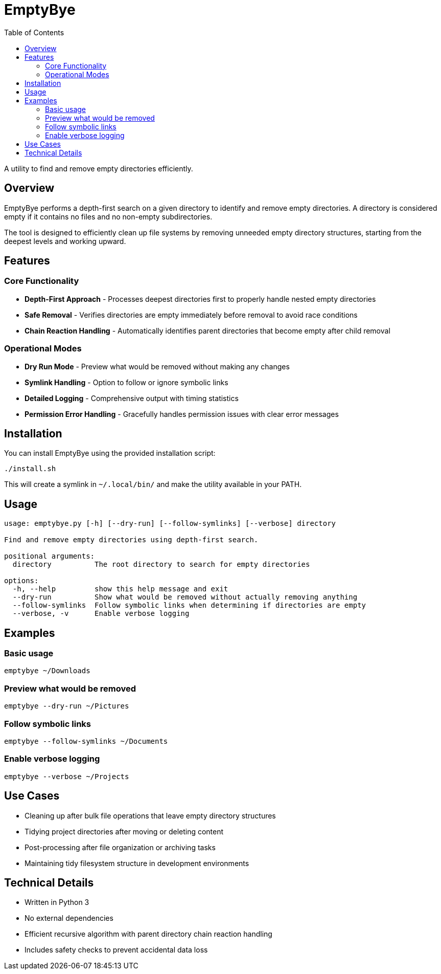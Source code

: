 = EmptyBye
:toc:

A utility to find and remove empty directories efficiently.

[#overview]
== Overview

EmptyBye performs a depth-first search on a given directory to identify and remove empty directories. A directory is considered empty if it contains no files and no non-empty subdirectories.

The tool is designed to efficiently clean up file systems by removing unneeded empty directory structures, starting from the deepest levels and working upward.

[#features]
== Features

=== Core Functionality

* *Depth-First Approach* - Processes deepest directories first to properly handle nested empty directories
* *Safe Removal* - Verifies directories are empty immediately before removal to avoid race conditions
* *Chain Reaction Handling* - Automatically identifies parent directories that become empty after child removal

=== Operational Modes

* *Dry Run Mode* - Preview what would be removed without making any changes
* *Symlink Handling* - Option to follow or ignore symbolic links
* *Detailed Logging* - Comprehensive output with timing statistics
* *Permission Error Handling* - Gracefully handles permission issues with clear error messages

[#installation]
== Installation

You can install EmptyBye using the provided installation script:

[source,bash]
----
./install.sh
----

This will create a symlink in `~/.local/bin/` and make the utility available in your PATH.

[#usage]
== Usage

[source]
----
usage: emptybye.py [-h] [--dry-run] [--follow-symlinks] [--verbose] directory

Find and remove empty directories using depth-first search.

positional arguments:
  directory          The root directory to search for empty directories

options:
  -h, --help         show this help message and exit
  --dry-run          Show what would be removed without actually removing anything
  --follow-symlinks  Follow symbolic links when determining if directories are empty
  --verbose, -v      Enable verbose logging
----

[#examples]
== Examples

=== Basic usage

[source,bash]
----
emptybye ~/Downloads
----

=== Preview what would be removed

[source,bash]
----
emptybye --dry-run ~/Pictures
----

=== Follow symbolic links

[source,bash]
----
emptybye --follow-symlinks ~/Documents
----

=== Enable verbose logging

[source,bash]
----
emptybye --verbose ~/Projects
----

[#use-cases]
== Use Cases

* Cleaning up after bulk file operations that leave empty directory structures
* Tidying project directories after moving or deleting content
* Post-processing after file organization or archiving tasks
* Maintaining tidy filesystem structure in development environments

[#technical-details]
== Technical Details

* Written in Python 3
* No external dependencies
* Efficient recursive algorithm with parent directory chain reaction handling
* Includes safety checks to prevent accidental data loss

